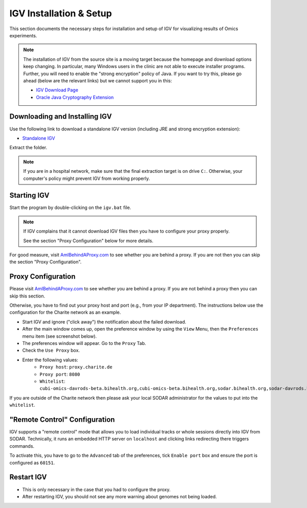 .. _ext_tool_igv:

IGV Installation & Setup
^^^^^^^^^^^^^^^^^^^^^^^^

This section documents the necessary steps for installation and setup of IGV for
visualizing results of Omics experiments.

.. note::

    The installation of IGV from the source site is a moving target because the
    homepage and download options keep changing. In particular, many Windows
    users in the clinic are not able to execute installer programs. Further, you
    will need to enable the "strong encryption" policy of Java. If you want to
    try this, please go ahead (below are the relevant links) but we cannot
    support you in this:

    - `IGV Download Page <http://www.oracle.com/technetwork/java/javase/downloads/jce8-download-2133166.html>`_
    - `Oracle Java Cryptography Extension <http://www.oracle.com/technetwork/java/javase/downloads/jce8-download-2133166.html>`_


Downloading and Installing IGV
==============================

Use the following link to download a standalone IGV version (including JRE and
strong encryption extension):

- `Standalone IGV <https://www.cubi.bihealth.org/files/IGV_2.3.97_Strong_Encryption.zip>`_

Extract the folder.

.. note::

    If you are in a hospital network, make sure that the final extraction target
    is on drive ``C:``. Otherwise, your computer's policy might prevent IGV from
    working properly.


Starting IGV
============

Start the program by double-clicking on the ``igv.bat`` file.

.. note::

    If IGV complains that it cannot download IGV files then you have to
    configure your proxy properly.

    See the section "Proxy Configuration" below for more details.

For good measure, visit `AmIBehindAProxy.com <http://amibehindaproxy.com/>`_ to
see whether you are behind a proxy. If you are not then you can skip the section
"Proxy Configuration".


Proxy Configuration
===================

Please visit `AmIBehindAProxy.com <http://amibehindaproxy.com/>`_ to see whether
you are behind a proxy. If you are not behind a proxy then you can skip this
section.

Otherwise, you have to find out your proxy host and port (e.g., from your IP
department). The instructions below use the configuration for the Charite
network as an example.

- Start IGV and ignore ("click away") the notification about the failed download.
- After the main window comes up, open the preference window by using the
  ``View`` Menu, then the ``Preferences`` menu item (see screenshot below).
- The preferences window will appear.
  Go to the ``Proxy`` Tab.
- Check the ``Use Proxy`` box.
- Enter the following values:
    - ``Proxy host``: ``proxy.charite.de``
    - ``Proxy port``: ``8080``
    - ``Whitelist``: ``cubi-omics-davrods-beta.bihealth.org,cubi-omics-beta.bihealth.org,sodar.bihealth.org,sodar-davrods.bihealth.org``

.. image:: _static/ext_tool_igv/IGV_Proxy_Settings.png

If you are outside of the Charite network then please ask your local SODAR
administrator for the values to put into the ``whitelist``.


"Remote Control" Configuration
==============================

IGV supports a "remote control" mode that allows you to load individual tracks
or whole sessions directly into IGV from SODAR. Technically, it runs an embedded
HTTP server on ``localhost`` and clicking links redirecting there triggers
commands.

To activate this, you have to go to the ``Advanced`` tab of the preferences,
tick ``Enable port`` box and ensure the port is configured as ``60151``.

.. image:: _static/ext_tool_igv/IGV_Advanced_Settings.png
    :width: 75%
    :align: center


Restart IGV
===========

- This is only necessary in the case that you had to configure the proxy.
- After restarting IGV, you should not see any more warning about genomes not
  being loaded.
